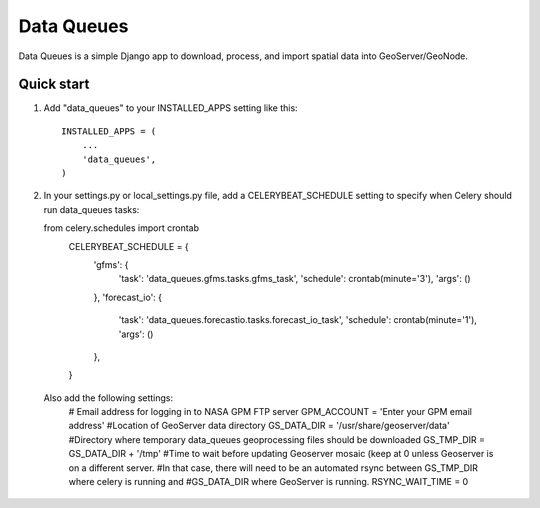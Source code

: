=====
Data Queues
=====

Data Queues is a simple Django app to download, process, 
and import spatial data into GeoServer/GeoNode.


Quick start
-----------

1. Add "data_queues" to your INSTALLED_APPS setting like this::

    INSTALLED_APPS = (
        ...
        'data_queues',
    )
2. In your settings.py or local_settings.py file, add a CELERYBEAT_SCHEDULE
   setting to specify when Celery should run data_queues tasks:
   
   from celery.schedules import crontab
	CELERYBEAT_SCHEDULE = {
	    'gfms': {
	        'task': 'data_queues.gfms.tasks.gfms_task',
	        'schedule': crontab(minute='3'),
	        'args': ()
	    },
	    'forecast_io': {
	        'task': 'data_queues.forecastio.tasks.forecast_io_task',
	        'schedule': crontab(minute='1'),
	        'args': ()
	    },
	}

  Also add the following settings:
	# Email address for logging in to NASA GPM FTP server
	GPM_ACCOUNT = 'Enter your GPM email address'
	#Location of GeoServer data directory
	GS_DATA_DIR = '/usr/share/geoserver/data'
	#Directory where temporary data_queues geoprocessing files should be downloaded
	GS_TMP_DIR = GS_DATA_DIR + '/tmp'
	#Time to wait before updating Geoserver mosaic (keep at 0 unless Geoserver is on a different server.
	#In that case, there will need to be an automated rsync between GS_TMP_DIR where celery is running and
	#GS_DATA_DIR where GeoServer is running.
	RSYNC_WAIT_TIME = 0
